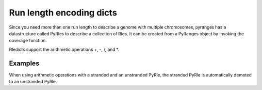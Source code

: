 Run length encoding dicts
=========================

Since you need more than one run length to describe a genome with multiple
chromosomes, pyranges has a datastructure called PyRles to describe a collection
of Rles. It can be created from a PyRanges object by invoking the coverage function.

Rledicts support the arithmetic operations +, -, /, and *.

Examples
~~~~~~~~

.. runblock:: pycon

   >>> import pyranges as pr

   >>> gr = pr.load_dataset("chipseq")
   >>> gr_bg = pr.load_dataset("chipseq_background")

   >>> cs = gr.coverage()
   >>> cs

   >>> bg = gr_bg.coverage()
   >>> bg

   >>> cs + bg

When using arithmetic operations with a stranded and an unstranded PyRle, the
stranded PyRle is automatically demoted to an unstranded PyRle.

.. runblock:: pycon

   >>> import pyranges as pr

   >>> gr = pr.load_dataset("chipseq")
   >>> gr_bg = pr.load_dataset("chipseq_background")

   >>> cs = gr.coverage()
   >>> cs

   >>> bg_stranded = gr_bg.coverage(stranded=True)
   >>> bg_stranded

   >>> cs + bg_stranded


.. runblock:: pycon

   >>>
